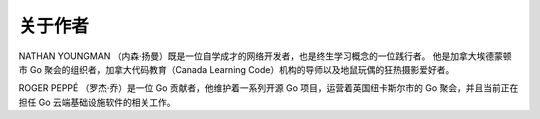 关于作者
========

NATHAN YOUNGMAN
（内森·扬曼）既是一位自学成才的网络开发者，也是终生学习概念的一位践行者。
他是加拿大埃德蒙顿市 Go 聚会的组织者，加拿大代码教育（Canada Learning
Code）机构的导师以及地鼠玩偶的狂热摄影爱好者。

ROGER PEPPÉ （罗杰·乔）是一位 Go 贡献者，他维护着一系列开源 Go
项目，运营着英国纽卡斯尔市的 Go 聚会，并且当前正在担任 Go
云端基础设施软件的相关工作。
